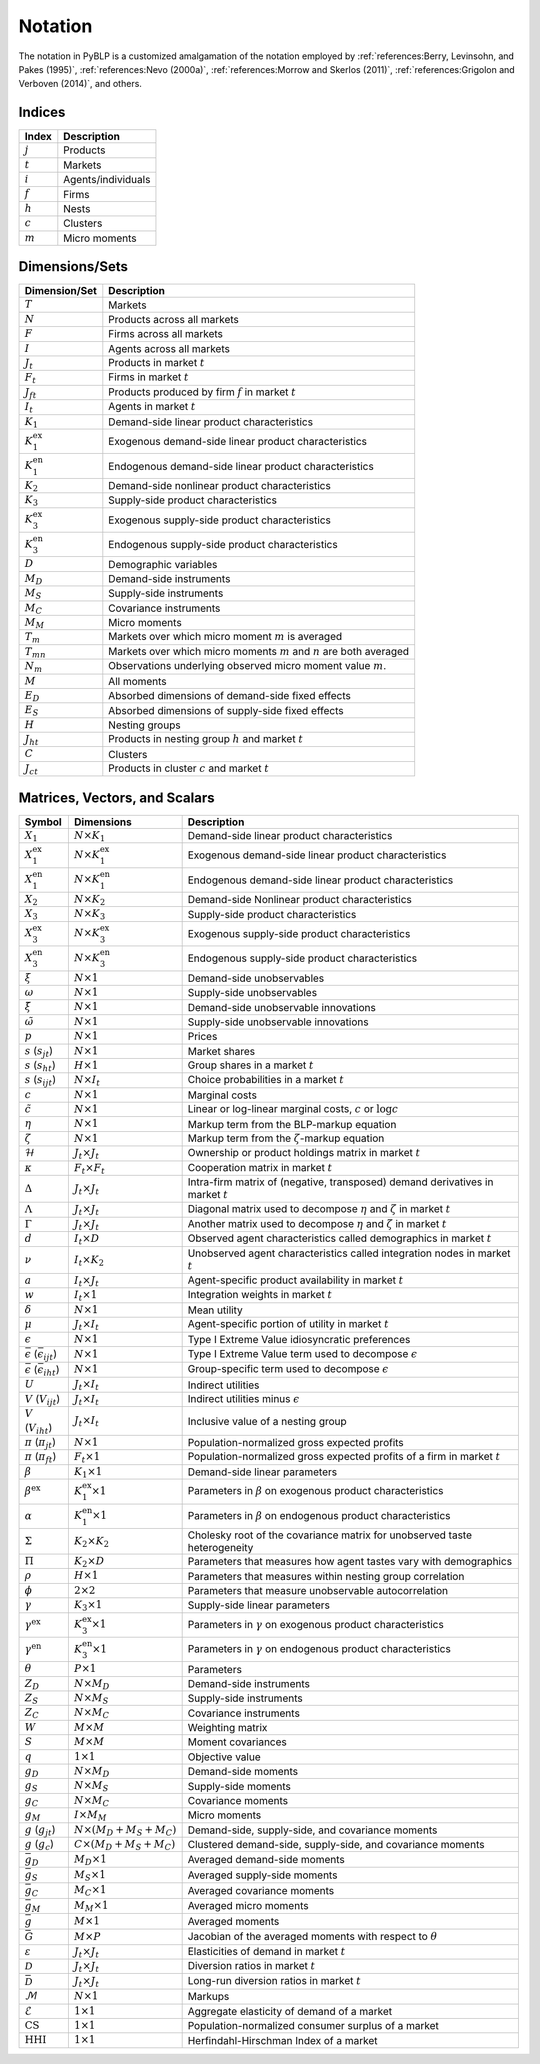 Notation
========

The notation in PyBLP is a customized amalgamation of the notation employed by :ref:`references:Berry, Levinsohn, and Pakes (1995)`, :ref:`references:Nevo (2000a)`, :ref:`references:Morrow and Skerlos (2011)`, :ref:`references:Grigolon and Verboven (2014)`, and others.


Indices
-------

=========  ==================
Index      Description
=========  ==================
:math:`j`  Products
:math:`t`  Markets
:math:`i`  Agents/individuals
:math:`f`  Firms
:math:`h`  Nests
:math:`c`  Clusters
:math:`m`  Micro moments
=========  ==================


Dimensions/Sets
---------------

=====================  ==========================================================================
Dimension/Set          Description
=====================  ==========================================================================
:math:`T`              Markets
:math:`N`              Products across all markets
:math:`F`              Firms across all markets
:math:`I`              Agents across all markets
:math:`J_t`            Products in market :math:`t`
:math:`F_t`            Firms in market :math:`t`
:math:`J_{ft}`         Products produced by firm :math:`f` in market :math:`t`
:math:`I_t`            Agents in market :math:`t`
:math:`K_1`            Demand-side linear product characteristics
:math:`K_1^\text{ex}`  Exogenous demand-side linear product characteristics
:math:`K_1^\text{en}`  Endogenous demand-side linear product characteristics
:math:`K_2`            Demand-side nonlinear product characteristics
:math:`K_3`            Supply-side product characteristics
:math:`K_3^\text{ex}`  Exogenous supply-side product characteristics
:math:`K_3^\text{en}`  Endogenous supply-side product characteristics
:math:`D`              Demographic variables
:math:`M_D`            Demand-side instruments
:math:`M_S`            Supply-side instruments
:math:`M_C`            Covariance instruments
:math:`M_M`            Micro moments
:math:`T_m`            Markets over which micro moment :math:`m` is averaged
:math:`T_{mn}`         Markets over which micro moments :math:`m` and :math:`n` are both averaged
:math:`N_m`            Observations underlying observed micro moment value :math:`m`.
:math:`M`              All moments
:math:`E_D`            Absorbed dimensions of demand-side fixed effects
:math:`E_S`            Absorbed dimensions of supply-side fixed effects
:math:`H`              Nesting groups
:math:`J_{ht}`         Products in nesting group :math:`h` and market :math:`t`
:math:`C`              Clusters
:math:`J_{ct}`         Products in cluster :math:`c` and market :math:`t`
=====================  ==========================================================================


Matrices, Vectors, and Scalars
------------------------------

=====================================================  ==================================  ====================================================================================
Symbol                                                 Dimensions                          Description
=====================================================  ==================================  ====================================================================================
:math:`X_1`                                            :math:`N \times K_1`                Demand-side linear product characteristics
:math:`X_1^\text{ex}`                                  :math:`N \times K_1^\text{ex}`      Exogenous demand-side linear product characteristics
:math:`X_1^\text{en}`                                  :math:`N \times K_1^\text{en}`      Endogenous demand-side linear product characteristics
:math:`X_2`                                            :math:`N \times K_2`                Demand-side Nonlinear product characteristics
:math:`X_3`                                            :math:`N \times K_3`                Supply-side product characteristics
:math:`X_3^\text{ex}`                                  :math:`N \times K_3^\text{ex}`      Exogenous supply-side product characteristics
:math:`X_3^\text{en}`                                  :math:`N \times K_3^\text{en}`      Endogenous supply-side product characteristics
:math:`\xi`                                            :math:`N \times 1`                  Demand-side unobservables
:math:`\omega`                                         :math:`N \times 1`                  Supply-side unobservables
:math:`\tilde{\xi}`                                    :math:`N \times 1`                  Demand-side unobservable innovations
:math:`\tilde{\omega}`                                 :math:`N \times 1`                  Supply-side unobservable innovations
:math:`p`                                              :math:`N \times 1`                  Prices
:math:`s` (:math:`s_{jt}`)                             :math:`N \times 1`                  Market shares
:math:`s` (:math:`s_{ht}`)                             :math:`H \times 1`                  Group shares in a market :math:`t`
:math:`s` (:math:`s_{ijt}`)                            :math:`N \times I_t`                Choice probabilities in a market :math:`t`
:math:`c`                                              :math:`N \times 1`                  Marginal costs
:math:`\tilde{c}`                                      :math:`N \times 1`                  Linear or log-linear marginal costs, :math:`c` or :math:`\log c`
:math:`\eta`                                           :math:`N \times 1`                  Markup term from the BLP-markup equation
:math:`\zeta`                                          :math:`N \times 1`                  Markup term from the :math:`\zeta`-markup equation
:math:`\mathscr{H}`                                    :math:`J_t \times J_t`              Ownership or product holdings matrix in market :math:`t`
:math:`\kappa`                                         :math:`F_t \times F_t`              Cooperation matrix in market :math:`t`
:math:`\Delta`                                         :math:`J_t \times J_t`              Intra-firm matrix of (negative, transposed) demand derivatives in market :math:`t`
:math:`\Lambda`                                        :math:`J_t \times J_t`              Diagonal matrix used to decompose :math:`\eta` and :math:`\zeta` in market :math:`t`
:math:`\Gamma`                                         :math:`J_t \times J_t`              Another matrix used to decompose :math:`\eta` and :math:`\zeta` in market :math:`t`
:math:`d`                                              :math:`I_t \times D`                Observed agent characteristics called demographics in market :math:`t`
:math:`\nu`                                            :math:`I_t \times K_2`              Unobserved agent characteristics called integration nodes in market :math:`t`
:math:`a`                                              :math:`I_t \times J_t`              Agent-specific product availability in market :math:`t`
:math:`w`                                              :math:`I_t \times 1`                Integration weights in market :math:`t`
:math:`\delta`                                         :math:`N \times 1`                  Mean utility
:math:`\mu`                                            :math:`J_t \times I_t`              Agent-specific portion of utility in market :math:`t`
:math:`\epsilon`                                       :math:`N \times 1`                  Type I Extreme Value idiosyncratic preferences
:math:`\bar{\epsilon}` (:math:`\bar{\epsilon}_{ijt}`)  :math:`N \times 1`                  Type I Extreme Value term used to decompose :math:`\epsilon`
:math:`\bar{\epsilon}` (:math:`\bar{\epsilon}_{iht}`)  :math:`N \times 1`                  Group-specific term used to decompose :math:`\epsilon`
:math:`U`                                              :math:`J_t \times I_t`              Indirect utilities
:math:`V` (:math:`V_{ijt}`)                            :math:`J_t \times I_t`              Indirect utilities minus :math:`\epsilon`
:math:`V` (:math:`V_{iht}`)                            :math:`J_t \times I_t`              Inclusive value of a nesting group
:math:`\pi` (:math:`\pi_{jt}`)                         :math:`N \times 1`                  Population-normalized gross expected profits
:math:`\pi` (:math:`\pi_{ft}`)                         :math:`F_t \times 1`                Population-normalized gross expected profits of a firm in market :math:`t`
:math:`\beta`                                          :math:`K_1 \times 1`                Demand-side linear parameters
:math:`\beta^\text{ex}`                                :math:`K_1^\text{ex} \times 1`      Parameters in :math:`\beta` on exogenous product characteristics
:math:`\alpha`                                         :math:`K_1^\text{en} \times 1`      Parameters in :math:`\beta` on endogenous product characteristics
:math:`\Sigma`                                         :math:`K_2 \times K_2`              Cholesky root of the covariance matrix for unobserved taste heterogeneity
:math:`\Pi`                                            :math:`K_2 \times D`                Parameters that measures how agent tastes vary with demographics
:math:`\rho`                                           :math:`H \times 1`                  Parameters that measures within nesting group correlation
:math:`\phi`                                           :math:`2 \times 2`                  Parameters that measure unobservable autocorrelation
:math:`\gamma`                                         :math:`K_3 \times 1`                Supply-side linear parameters
:math:`\gamma^\text{ex}`                               :math:`K_3^\text{ex} \times 1`      Parameters in :math:`\gamma` on exogenous product characteristics
:math:`\gamma^\text{en}`                               :math:`K_3^\text{en} \times 1`      Parameters in :math:`\gamma` on endogenous product characteristics
:math:`\theta`                                         :math:`P \times 1`                  Parameters
:math:`Z_D`                                            :math:`N \times M_D`                Demand-side instruments
:math:`Z_S`                                            :math:`N \times M_S`                Supply-side instruments
:math:`Z_C`                                            :math:`N \times M_C`                Covariance instruments
:math:`W`                                              :math:`M \times M`                  Weighting matrix
:math:`S`                                              :math:`M \times M`                  Moment covariances
:math:`q`                                              :math:`1 \times 1`                  Objective value
:math:`g_D`                                            :math:`N \times M_D`                Demand-side moments
:math:`g_S`                                            :math:`N \times M_S`                Supply-side moments
:math:`g_C`                                            :math:`N \times M_C`                Covariance moments
:math:`g_M`                                            :math:`I \times M_M`                Micro moments
:math:`g` (:math:`g_{jt}`)                             :math:`N \times (M_D + M_S + M_C)`  Demand-side, supply-side, and covariance moments
:math:`g` (:math:`g_c`)                                :math:`C \times (M_D + M_S + M_C)`  Clustered demand-side, supply-side, and covariance moments
:math:`\bar{g}_D`                                      :math:`M_D \times 1`                Averaged demand-side moments
:math:`\bar{g}_S`                                      :math:`M_S \times 1`                Averaged supply-side moments
:math:`\bar{g}_C`                                      :math:`M_C \times 1`                Averaged covariance moments
:math:`\bar{g}_M`                                      :math:`M_M \times 1`                Averaged micro moments
:math:`\bar{g}`                                        :math:`M \times 1`                  Averaged moments
:math:`\bar{G}`                                        :math:`M \times P`                  Jacobian of the averaged moments with respect to :math:`\theta`
:math:`\varepsilon`                                    :math:`J_t \times J_t`              Elasticities of demand in market :math:`t`
:math:`\mathscr{D}`                                    :math:`J_t \times J_t`              Diversion ratios in market :math:`t`
:math:`\bar{\mathscr{D}}`                              :math:`J_t \times J_t`              Long-run diversion ratios in market :math:`t`
:math:`\mathscr{M}`                                    :math:`N \times 1`                  Markups
:math:`\mathscr{E}`                                    :math:`1 \times 1`                  Aggregate elasticity of demand of a market
:math:`\text{CS}`                                      :math:`1 \times 1`                  Population-normalized consumer surplus of a market
:math:`\text{HHI}`                                     :math:`1 \times 1`                  Herfindahl-Hirschman Index of a market
=====================================================  ==================================  ====================================================================================
